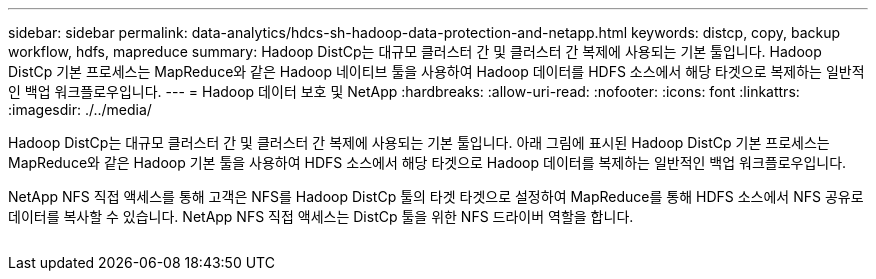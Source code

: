 ---
sidebar: sidebar 
permalink: data-analytics/hdcs-sh-hadoop-data-protection-and-netapp.html 
keywords: distcp, copy, backup workflow, hdfs, mapreduce 
summary: Hadoop DistCp는 대규모 클러스터 간 및 클러스터 간 복제에 사용되는 기본 툴입니다. Hadoop DistCp 기본 프로세스는 MapReduce와 같은 Hadoop 네이티브 툴을 사용하여 Hadoop 데이터를 HDFS 소스에서 해당 타겟으로 복제하는 일반적인 백업 워크플로우입니다. 
---
= Hadoop 데이터 보호 및 NetApp
:hardbreaks:
:allow-uri-read: 
:nofooter: 
:icons: font
:linkattrs: 
:imagesdir: ./../media/


[role="lead"]
Hadoop DistCp는 대규모 클러스터 간 및 클러스터 간 복제에 사용되는 기본 툴입니다. 아래 그림에 표시된 Hadoop DistCp 기본 프로세스는 MapReduce와 같은 Hadoop 기본 툴을 사용하여 HDFS 소스에서 해당 타겟으로 Hadoop 데이터를 복제하는 일반적인 백업 워크플로우입니다.

NetApp NFS 직접 액세스를 통해 고객은 NFS를 Hadoop DistCp 툴의 타겟 타겟으로 설정하여 MapReduce를 통해 HDFS 소스에서 NFS 공유로 데이터를 복사할 수 있습니다. NetApp NFS 직접 액세스는 DistCp 툴을 위한 NFS 드라이버 역할을 합니다.

image:hdcs-sh-image4.png[""]
